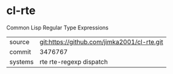 * cl-rte

Common Lisp Regular Type Expressions

|---------+---------------------------------------------|
| source  | git:https://github.com/jimka2001/cl-rte.git |
| commit  | 3476767                                     |
| systems | rte rte-regexp dispatch                     |
|---------+---------------------------------------------|

